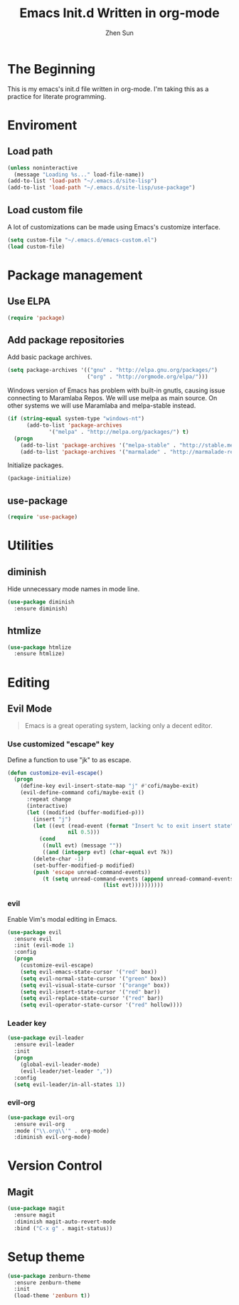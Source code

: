 #+Title: Emacs Init.d Written in org-mode
#+Author: Zhen Sun
#+STARTUP: hidestars
#+STARTUP: indent

* The Beginning

This is my emacs's init.d file written in org-mode. I'm taking this as
a practice for literate programming.

* Enviroment

** Load path

#+BEGIN_SRC emacs-lisp
  (unless noninteractive
    (message "Loading %s..." load-file-name))
  (add-to-list 'load-path "~/.emacs.d/site-lisp")
  (add-to-list 'load-path "~/.emacs.d/site-lisp/use-package")
#+END_SRC

** Load custom file

A lot of customizations can be made using Emacs's customize interface.

#+BEGIN_SRC emacs-lisp
  (setq custom-file "~/.emacs.d/emacs-custom.el")
  (load custom-file)
#+END_SRC

* Package management

** Use ELPA

#+BEGIN_SRC emacs-lisp
  (require 'package)
#+END_SRC

** Add package repositories

Add basic package archives.

#+BEGIN_SRC emacs-lisp
  (setq package-archives '(("gnu" . "http://elpa.gnu.org/packages/")
                           ("org" . "http://orgmode.org/elpa/")))
#+END_SRC

Windows version of Emacs has problem with built-in gnutls, causing
issue connecting to Maramlaba Repos. We will use melpa as main
source. On other systems we will use Maramlaba and melpa-stable
instead.

#+BEGIN_SRC emacs-lisp
  (if (string-equal system-type "windows-nt")
        (add-to-list 'package-archives
               '("melpa" . "http://melpa.org/packages/") t)
    (progn
      (add-to-list 'package-archives '("melpa-stable" . "http://stable.melpa.org/packages/") t)
      (add-to-list 'package-archives '("marmalade" . "http://marmalade-repo.org/packages/") t)))
#+END_SRC

Initialize packages.

#+BEGIN_SRC emacs-lisp
  (package-initialize)
#+END_SRC

** use-package

#+BEGIN_SRC emacs-lisp
  (require 'use-package)
#+END_SRC

* Utilities

** diminish

Hide unnecessary mode names in mode line.

#+BEGIN_SRC emacs-lisp
  (use-package diminish
    :ensure diminish)
#+END_SRC

** htmlize

#+BEGIN_SRC emacs-lisp
  (use-package htmlize
    :ensure htmlize)
#+END_SRC

* Editing

** Evil Mode

#+BEGIN_QUOTE
Emacs is a great operating system, lacking only a decent editor.
#+END_QUOTE

*** Use customized "escape" key

Define a function to use "jk" to as escape.

#+BEGIN_SRC emacs-lisp
  (defun customize-evil-escape()
    (progn
      (define-key evil-insert-state-map "j" #'cofi/maybe-exit)
      (evil-define-command cofi/maybe-exit ()
        :repeat change
        (interactive)
        (let ((modified (buffer-modified-p)))
          (insert "j")
          (let ((evt (read-event (format "Insert %c to exit insert state" ?k)
                     nil 0.5)))
            (cond
             ((null evt) (message ""))
             ((and (integerp evt) (char-equal evt ?k))
          (delete-char -1)
          (set-buffer-modified-p modified)
          (push 'escape unread-command-events))
             (t (setq unread-command-events (append unread-command-events
                                (list evt))))))))))
#+END_SRC

*** evil 

Enable Vim's modal editing in Emacs.

#+BEGIN_SRC emacs-lisp
  (use-package evil
    :ensure evil
    :init (evil-mode 1)
    :config
    (progn
      (customize-evil-escape)
      (setq evil-emacs-state-cursor '("red" box))
      (setq evil-normal-state-cursor '("green" box))
      (setq evil-visual-state-cursor '("orange" box))
      (setq evil-insert-state-cursor '("red" bar))
      (setq evil-replace-state-cursor '("red" bar))
      (setq evil-operator-state-cursor '("red" hollow))))
#+END_SRC
*** Leader key

#+BEGIN_SRC emacs-lisp
  (use-package evil-leader
    :ensure evil-leader
    :init
    (progn
      (global-evil-leader-mode)
      (evil-leader/set-leader ","))
    :config
    (setq evil-leader/in-all-states 1))
#+END_SRC

*** evil-org

#+BEGIN_SRC emacs-lisp
  (use-package evil-org
    :ensure evil-org
    :mode ("\\.org\\'" . org-mode)
    :diminish evil-org-mode)
#+END_SRC

* Version Control

** Magit

#+BEGIN_SRC emacs-lisp
  (use-package magit
    :ensure magit
    :diminish magit-auto-revert-mode
    :bind ("C-x g" . magit-status))
#+END_SRC

* Setup theme

#+BEGIN_SRC emacs-lisp
  (use-package zenburn-theme
    :ensure zenburn-theme
    :init
    (load-theme 'zenburn t))
#+END_SRC
